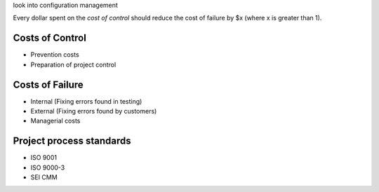 look into configuration management

Every dollar spent on the *cost of control* should reduce the cost of failure by
$x (where x is greater than 1).

Costs of Control
----------------

* Prevention costs
* Preparation of project control

Costs of Failure
----------------

* Internal (Fixing errors found in testing)
* External (Fixing errors found by customers)
* Managerial costs

Project process standards
-------------------------

* ISO 9001
* ISO 9000-3
* SEI CMM
